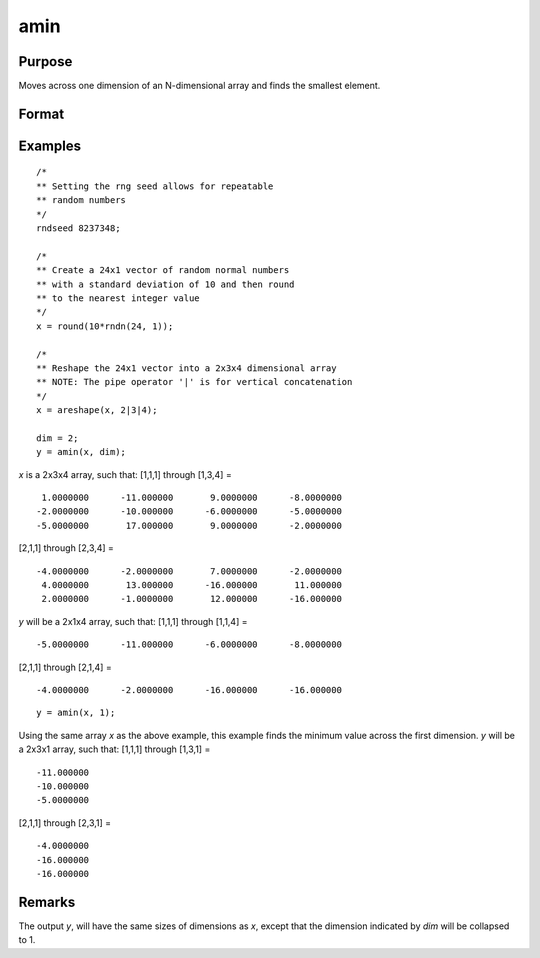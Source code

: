 
amin
==============================================

Purpose
----------------

Moves across one dimension of an N-dimensional array and finds the smallest element.

Format
----------------
.. function:: y = amin(x, dim)

    :param x: N-dimensional array
    :type x: array

    :param dim: the dimension across which to find the minimum value.
    :type dim: scalar

    :return y: 

    :rtype y: N-dimensional array

Examples
----------------

::

    /*
    ** Setting the rng seed allows for repeatable
    ** random numbers
    */
    rndseed 8237348;

    /*
    ** Create a 24x1 vector of random normal numbers
    ** with a standard deviation of 10 and then round
    ** to the nearest integer value
    */
    x = round(10*rndn(24, 1));

    /*
    ** Reshape the 24x1 vector into a 2x3x4 dimensional array
    ** NOTE: The pipe operator '|' is for vertical concatenation
    */
    x = areshape(x, 2|3|4);

    dim = 2;
    y = amin(x, dim);

*x* is a 2x3x4 array, such that:
[1,1,1] through [1,3,4] =

::

     1.0000000      -11.000000       9.0000000      -8.0000000
    -2.0000000      -10.000000      -6.0000000      -5.0000000
    -5.0000000       17.000000       9.0000000      -2.0000000

[2,1,1] through [2,3,4] =

::

    -4.0000000      -2.0000000       7.0000000      -2.0000000
     4.0000000       13.000000      -16.000000       11.000000
     2.0000000      -1.0000000       12.000000      -16.000000

*y* will be a 2x1x4 array, such that:
[1,1,1] through [1,1,4] =

::

    -5.0000000      -11.000000      -6.0000000      -8.0000000

[2,1,1] through [2,1,4] =

::

    -4.0000000      -2.0000000      -16.000000      -16.000000

::

    y = amin(x, 1);

Using the same array *x* as the above example, this example finds the minimum value across the first dimension.
*y* will be a 2x3x1 array, such that:
[1,1,1] through [1,3,1] =

::

    -11.000000
    -10.000000
    -5.0000000

[2,1,1] through [2,3,1] =

::

    -4.0000000
    -16.000000
    -16.000000

Remarks
-------

The output *y*, will have the same sizes of dimensions as *x*, except that
the dimension indicated by *dim* will be collapsed to 1.

.. seealso:: Functions :func:`amax`, :func:`minc`
